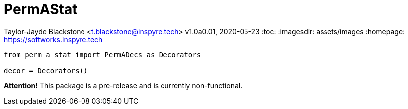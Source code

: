 = PermAStat

Taylor-Jayde Blackstone <t.blackstone@inspyre.tech>
v1.0a0.01, 2020-05-23
:toc:
:imagesdir: assets/images
:homepage: https://softworks.inspyre.tech

```python

from perm_a_stat import PermADecs as Decorators

decor = Decorators()

```

*Attention!* This package is a pre-release and is currently non-functional.


